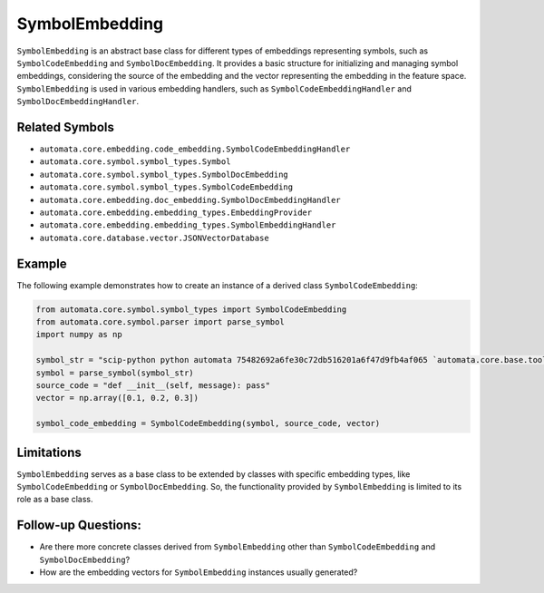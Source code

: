 SymbolEmbedding
===============

``SymbolEmbedding`` is an abstract base class for different types of
embeddings representing symbols, such as ``SymbolCodeEmbedding`` and
``SymbolDocEmbedding``. It provides a basic structure for initializing
and managing symbol embeddings, considering the source of the embedding
and the vector representing the embedding in the feature space.
``SymbolEmbedding`` is used in various embedding handlers, such as
``SymbolCodeEmbeddingHandler`` and ``SymbolDocEmbeddingHandler``.

Related Symbols
---------------

-  ``automata.core.embedding.code_embedding.SymbolCodeEmbeddingHandler``
-  ``automata.core.symbol.symbol_types.Symbol``
-  ``automata.core.symbol.symbol_types.SymbolDocEmbedding``
-  ``automata.core.symbol.symbol_types.SymbolCodeEmbedding``
-  ``automata.core.embedding.doc_embedding.SymbolDocEmbeddingHandler``
-  ``automata.core.embedding.embedding_types.EmbeddingProvider``
-  ``automata.core.embedding.embedding_types.SymbolEmbeddingHandler``
-  ``automata.core.database.vector.JSONVectorDatabase``

Example
-------

The following example demonstrates how to create an instance of a
derived class ``SymbolCodeEmbedding``:

.. code:: python

   from automata.core.symbol.symbol_types import SymbolCodeEmbedding
   from automata.core.symbol.parser import parse_symbol
   import numpy as np

   symbol_str = "scip-python python automata 75482692a6fe30c72db516201a6f47d9fb4af065 `automata.core.base.tool`/ToolNotFoundError#__init__()."
   symbol = parse_symbol(symbol_str)
   source_code = "def __init__(self, message): pass"
   vector = np.array([0.1, 0.2, 0.3])

   symbol_code_embedding = SymbolCodeEmbedding(symbol, source_code, vector)

Limitations
-----------

``SymbolEmbedding`` serves as a base class to be extended by classes
with specific embedding types, like ``SymbolCodeEmbedding`` or
``SymbolDocEmbedding``. So, the functionality provided by
``SymbolEmbedding`` is limited to its role as a base class.

Follow-up Questions:
--------------------

-  Are there more concrete classes derived from ``SymbolEmbedding``
   other than ``SymbolCodeEmbedding`` and ``SymbolDocEmbedding``?
-  How are the embedding vectors for ``SymbolEmbedding`` instances
   usually generated?
